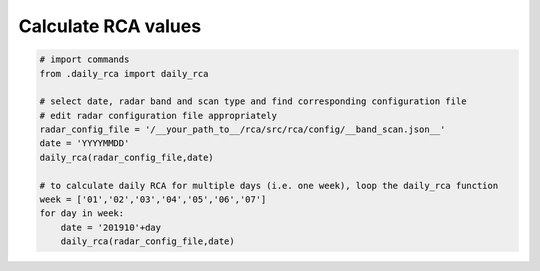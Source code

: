 Calculate RCA values
--------------------

.. code-block:: python

   # import commands
   from .daily_rca import daily_rca

   # select date, radar band and scan type and find corresponding configuration file
   # edit radar configuration file appropriately
   radar_config_file = '/__your_path_to__/rca/src/rca/config/__band_scan.json__'
   date = 'YYYYMMDD'
   daily_rca(radar_config_file,date)

   # to calculate daily RCA for multiple days (i.e. one week), loop the daily_rca function
   week = ['01','02','03','04','05','06','07']
   for day in week:
       date = '201910'+day
       daily_rca(radar_config_file,date)


